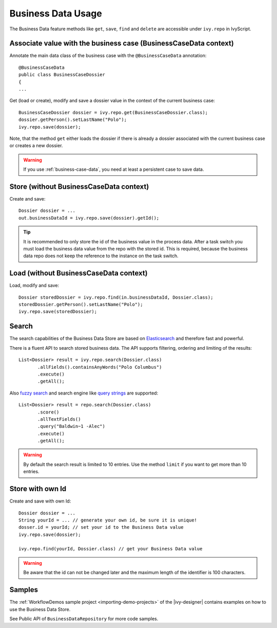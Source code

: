 Business Data Usage
-------------------

The Business Data feature methods like ``get``, ``save``, ``find`` and
``delete`` are accessible under ``ivy.repo`` in IvyScript.


Associate value with the business case (BusinessCaseData context)
~~~~~~~~~~~~~~~~~~~~~~~~~~~~~~~~~~~~~~~~~~~~~~~~~~~~~~~~~~~~~~~~~

Annotate the main data class of the business case with the
``@BusinessCaseData`` annotation:

::

   @BusinessCaseData
   public class BusinessCaseDossier
   {
   ...

Get (load or create), modify and save a dossier value in the context of
the current business case:

::

   BusinessCaseDossier dossier = ivy.repo.get(BusinessCaseDossier.class);
   dossier.getPerson().setLastName("Polo");
   ivy.repo.save(dossier);

Note, that the method ``get`` either loads the dossier if there is
already a dossier associated with the current business case or creates a
new dossier.

.. warning::
  If you use :ref:`business-case-data`, you need at least a persistent case to
  save data.
  

Store (without BusinessCaseData context)
~~~~~~~~~~~~~~~~~~~~~~~~~~~~~~~~~~~~~~~~

Create and save:

::

   Dossier dossier = ...
   out.businessDataId = ivy.repo.save(dossier).getId();

..

.. tip::

   It is recommended to only store the id of the business value in the
   process data. After a task switch you must load the business data
   value from the repo with the stored id. This is required, because the
   business data repo does not keep the reference to the instance on the
   task switch.

Load (without BusinessCaseData context)
~~~~~~~~~~~~~~~~~~~~~~~~~~~~~~~~~~~~~~~

Load, modify and save:

::

   Dossier storedDossier = ivy.repo.find(in.businessDataId, Dossier.class);
   storedDossier.getPerson().setLastName("Polo");
   ivy.repo.save(storedDossier);

Search
~~~~~~

The search capabilities of the Business Data Store are based on
`Elasticsearch <https://www.elastic.co/products/elasticsearch>`__ and
therefore fast and powerful.

There is a fluent API to search stored business data. The API supports
filtering, ordering and limiting of the results:

::

   List<Dossier> result = ivy.repo.search(Dossier.class)
          .allFields().containsAnyWords("Polo Columbus")
          .execute()
          .getAll();

Also `fuzzy
search <https://www.elastic.co/guide/en/elasticsearch/guide/current/fuzziness.html>`__
and search engine like `query
strings <https://www.elastic.co/guide/en/elasticsearch/reference/current/query-dsl-simple-query-string-query.html>`__
are supported:

::

   List<Dossier> result = repo.search(Dossier.class)
          .score()
          .allTextFields()
          .query("Baldwin~1 -Alec")
          .execute()
          .getAll();

..

.. warning::

   By default the search result is limited to 10 entries. Use the method
   ``limit`` if you want to get more than 10 entries.

Store with own Id
~~~~~~~~~~~~~~~~~

Create and save with own Id:

::

   Dossier dossier = ...
   String yourId = ... // generate your own id, be sure it is unique!
   dosser.id = yourId; // set your id to the Business Data value
   ivy.repo.save(dossier);

   ivy.repo.find(yourId, Dossier.class) // get your Business Data value 

..

.. warning::

   Be aware that the id can not be changed later and the maximum length
   of the identifier is 100 characters.

Samples
~~~~~~~

The :ref:`WorkflowDemos sample project <importing-demo-projects>`
of the |ivy-designer| contains examples on how to use the Business Data Store.

See Public API of ``BusinessDataRepository`` for more code samples.
